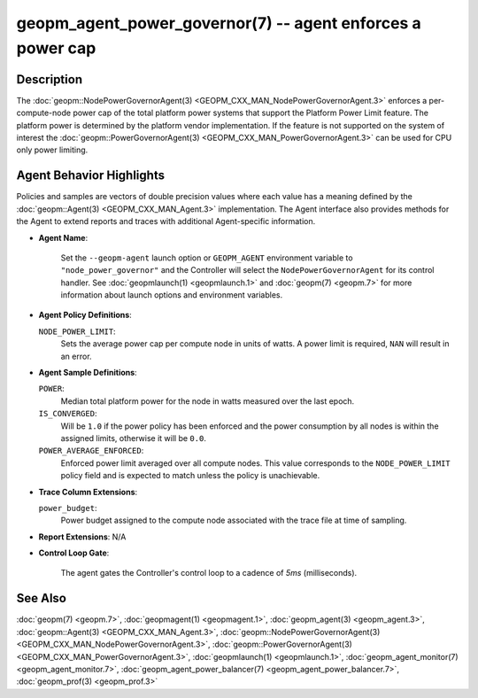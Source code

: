 
geopm_agent_power_governor(7) -- agent enforces a power cap
===========================================================






Description
-----------

The :doc:`geopm::NodePowerGovernorAgent(3) <GEOPM_CXX_MAN_NodePowerGovernorAgent.3>` enforces a per-compute-node power cap of the
total platform power systems that support the Platform Power Limit feature.  The platform power is determined by the platform vendor
implementation.  If the feature is not supported on the system of interest the
:doc:`geopm::PowerGovernorAgent(3) <GEOPM_CXX_MAN_PowerGovernorAgent.3>` can be used for CPU only power limiting.

Agent Behavior Highlights
-------------------------

Policies and samples are vectors of double precision values where each
value has a meaning defined by the :doc:`geopm::Agent(3) <GEOPM_CXX_MAN_Agent.3>` implementation.
The Agent interface also provides methods for the Agent to extend
reports and traces with additional Agent-specific information.


*
  **Agent Name**\ :

      Set the ``--geopm-agent`` launch option or ``GEOPM_AGENT`` environment
      variable to ``"node_power_governor"`` and the Controller will select the
      ``NodePowerGovernorAgent`` for its control handler.  See :doc:`geopmlaunch(1) <geopmlaunch.1>`
      and :doc:`geopm(7) <geopm.7>` for more information about launch options and
      environment variables.

*
  **Agent Policy Definitions**\ :

  ``NODE_POWER_LIMIT``\ :
      Sets the average power cap per compute
      node in units of watts.  A power limit
      is required, ``NAN`` will result in an
      error.

*
  **Agent Sample Definitions**\ :

  ``POWER``\ :
      Median total platform power for the node in watts
      measured over the last epoch.


  ``IS_CONVERGED``\ :
      Will be ``1.0`` if the power policy has been
      enforced and the power consumption by all nodes is
      within the assigned limits, otherwise it will be
      ``0.0``.


  ``POWER_AVERAGE_ENFORCED``\ :
      Enforced power limit averaged over all
      compute nodes.  This value corresponds to
      the ``NODE_POWER_LIMIT`` policy
      field and is expected to match unless the
      policy is unachievable.

*
  **Trace Column Extensions**\ :

  ``power_budget``\ :
      Power budget assigned to the compute node associated
      with the trace file at time of sampling.


*
  **Report Extensions**\ :
  N/A

*
  **Control Loop Gate**\ :

      The agent gates the Controller's control loop to a cadence of *5ms*
      (milliseconds).

See Also
--------

:doc:`geopm(7) <geopm.7>`\ ,
:doc:`geopmagent(1) <geopmagent.1>`\ ,
:doc:`geopm_agent(3) <geopm_agent.3>`\ ,
:doc:`geopm::Agent(3) <GEOPM_CXX_MAN_Agent.3>`\ ,
:doc:`geopm::NodePowerGovernorAgent(3) <GEOPM_CXX_MAN_NodePowerGovernorAgent.3>`\ ,
:doc:`geopm::PowerGovernorAgent(3) <GEOPM_CXX_MAN_PowerGovernorAgent.3>`\ ,
:doc:`geopmlaunch(1) <geopmlaunch.1>`\ ,
:doc:`geopm_agent_monitor(7) <geopm_agent_monitor.7>`\ ,
:doc:`geopm_agent_power_balancer(7) <geopm_agent_power_balancer.7>`\ ,
:doc:`geopm_prof(3) <geopm_prof.3>`
